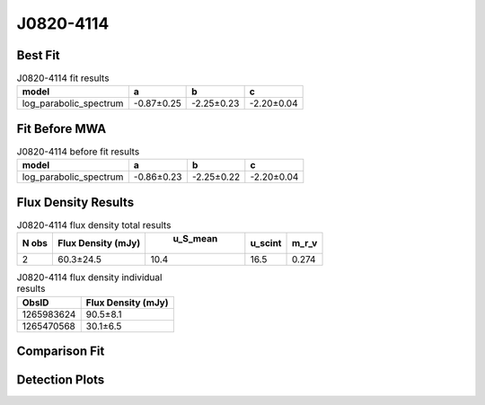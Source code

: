 J0820-4114
==========

Best Fit
--------
.. image:: best_fits/J0820-4114_log_parabolic_spectrum_fit.png
  :width: 800

.. csv-table:: J0820-4114 fit results
   :header: "model","a","b","c"

   "log_parabolic_spectrum","-0.87±0.25","-2.25±0.23","-2.20±0.04"

Fit Before MWA
--------------
.. image:: before_mwa/J0820-4114_log_parabolic_spectrum_fit.png
  :width: 800

.. csv-table:: J0820-4114 before fit results
   :header: "model","a","b","c"

   "log_parabolic_spectrum","-0.86±0.23","-2.25±0.22","-2.20±0.04"


Flux Density Results
--------------------
.. csv-table:: J0820-4114 flux density total results
   :header: "N obs", "Flux Density (mJy)", " u_S_mean", "u_scint", "m_r_v"

   "2",  "60.3±24.5", "10.4", "16.5", "0.274"

.. csv-table:: J0820-4114 flux density individual results
   :header: "ObsID", "Flux Density (mJy)"

    "1265983624", "90.5±8.1"
    "1265470568", "30.1±6.5"

Comparison Fit
--------------
.. image:: comparison_fits/J0820-4114_comparison_fit.png
  :width: 800

Detection Plots
---------------

.. image:: detection_plots/1265983624_J0820-4114.prepfold.png
  :width: 800

.. image:: on_pulse_plots/1265983624_J0820-4114_512_bins_gaussian_components.png
  :width: 800
.. image:: detection_plots/1265470568_J0820-4114.prepfold.png
  :width: 800

.. image:: on_pulse_plots/1265470568_J0820-4114_128_bins_gaussian_components.png
  :width: 800